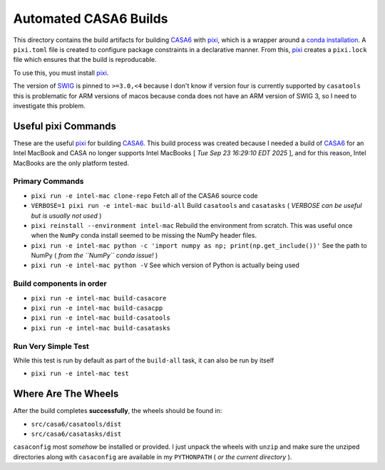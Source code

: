 ======================
Automated CASA6 Builds
======================

This directory contains the build artifacts for building
`CASA6 <casa.nrao.edu>`__ with `pixi <https://pixi.sh/latest/>`__, which is a
wrapper around a `conda installation <https://mamba.readthedocs.io/en/latest/>`__.
A ``pixi.toml`` file is created to configure package constraints in a declarative
manner. From this, `pixi <https://pixi.sh/latest/>`__ creates a ``pixi.lock`` file
which ensures that the build is reproducable.

To use this, you must install `pixi <https://pixi.sh/latest/>`__.

The version of `SWIG <https://www.swig.org/>`__ is pinned to ``>=3.0,<4`` because
I don't know if version four is currently supported by ``casatools`` this is
problematic for ARM versions of macos because conda does not have an ARM version
of SWIG 3, so I need to investigate this problem.

Useful pixi Commands
--------------------

These are the useful `pixi <https://pixi.sh/latest/>`__ for building
`CASA6 <casa.nrao.edu>`__. This build process was created because I needed a
build of `CASA6 <casa.nrao.edu>`__ for an Intel MacBook and CASA no longer
supports Intel MacBooks [ *Tue Sep 23 16:29:10 EDT 2025* ], and for this
reason, Intel MacBooks are the only platform tested.

Primary Commands
~~~~~~~~~~~~~~~~
- ``pixi run -e intel-mac clone-repo``
  Fetch all of the CASA6 source code
- ``VERBOSE=1 pixi run -e intel-mac build-all``
  Build ``casatools`` and ``casatasks``
  ( *VERBOSE can be useful but is usually not used* )
- ``pixi reinstall --environment intel-mac``
  Rebuild the environment from scratch. This was useful once when the ``NumPy`` conda install seemed to be missing the NumPy header files.
- ``pixi run -e intel-mac python -c 'import numpy as np; print(np.get_include())'``
  See the path to NumPy ( *from the ``NumPy`` conda issue!* )
- ``pixi run -e intel-mac python -V``
  See which version of Python is actually being used

Build components in order
~~~~~~~~~~~~~~~~~~~~~~~~~
- ``pixi run -e intel-mac build-casacore``
- ``pixi run -e intel-mac build-casacpp``
- ``pixi run -e intel-mac build-casatools``
- ``pixi run -e intel-mac build-casatasks``

Run Very Simple Test
~~~~~~~~~~~~~~~~~~~~
While this test is run by default as part of the ``build-all`` task, it can also be run by itself

- ``pixi run -e intel-mac test``


Where Are The Wheels
--------------------

After the build completes **successfully**, the wheels should be found in:

- ``src/casa6/casatools/dist``
- ``src/casa6/casatasks/dist``

``casaconfig`` most *somehow* be installed or provided. I just unpack the
wheels with ``unzip`` and make sure the unziped directories along with
``casaconfig`` are available in my ``PYTHONPATH`` ( *or the current directory* ).

